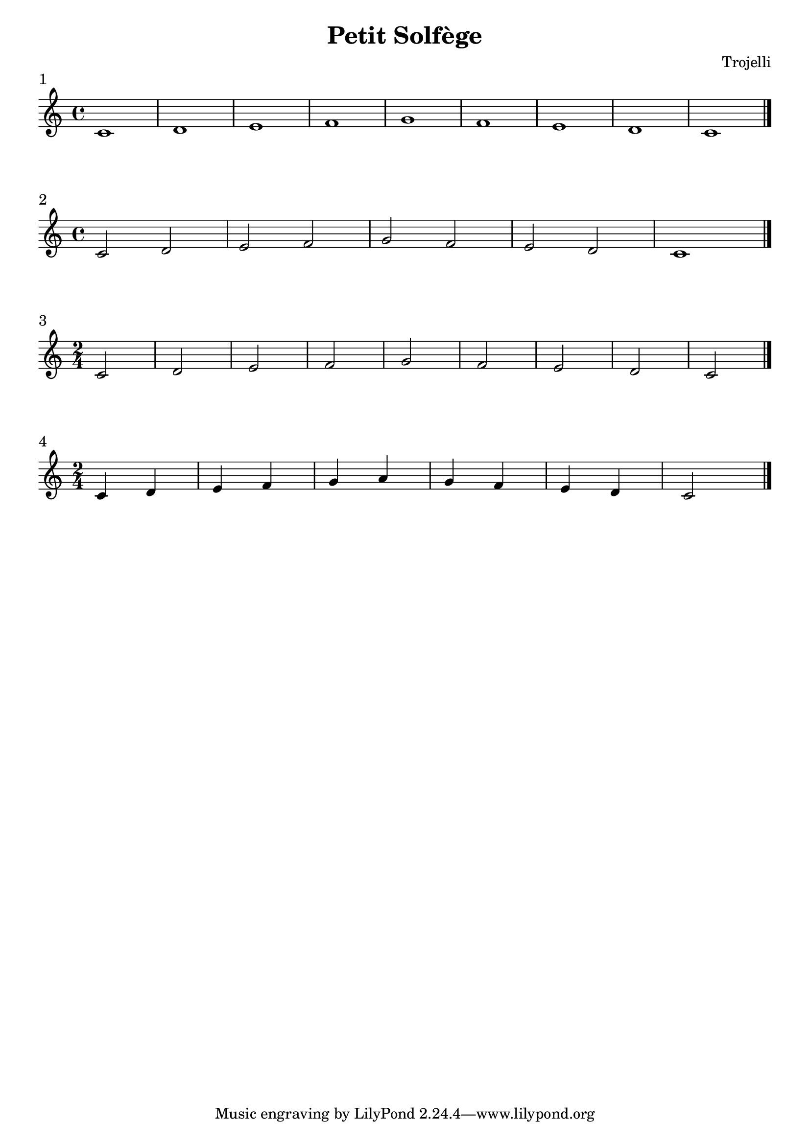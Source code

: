 \header {
  title = "Petit Solfège"
  composer = "Trojelli"
}
\paper {
indent = 0
ragged-right = ##f
}

\score {
  \relative c' {
    \time 4/4 c1 d e f g f e  d c \bar "|."
    }
\header {
piece = "1"
}
  \layout {}
  \midi {}
}

\score {
  \relative c' {
    \time 4/4 c2 d e f g f e  d c1 \bar "|."
    }
\header {
piece = "2"
}
  \layout {}
  \midi {}
}
\score {
  \relative c' {
    \time 2/4 c2 d e f g f e  d c \bar "|."
    }
\header {
piece = "3"
}
  \layout {}
  \midi {}
}

\score {
  \relative c' {
    \time 2/4 c4 d e f g a g f e  d c2 \bar "|."
    }
\header {
piece = "4"
}
  \layout {}
  \midi {}
}